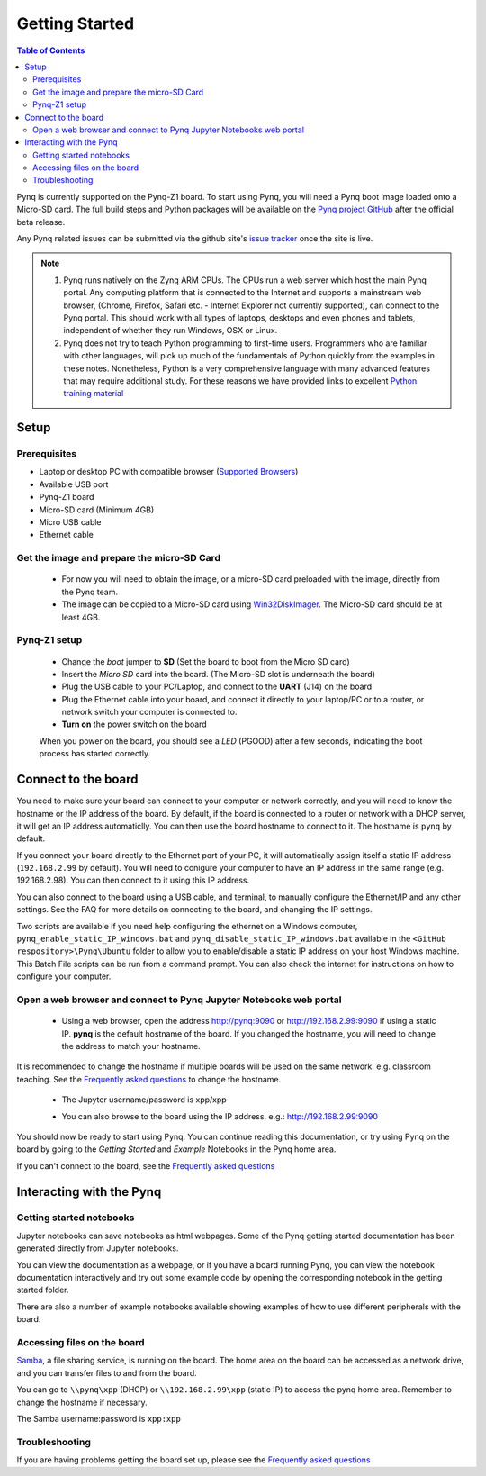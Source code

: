 ***************
Getting Started
***************

.. contents:: Table of Contents
   :depth: 2


Pynq is currently supported on the Pynq-Z1 board. To start using Pynq, you will need a Pynq boot image loaded onto a Micro-SD card.
The full build steps and Python packages will be available on the  `Pynq project GitHub <https://github.com/Xilinx/Pynq>`_ after the official beta release. 

Any Pynq related issues can be submitted via the github site's `issue tracker <https://github.com/Xilinx/Pynq/issues>`_ once the site is live.

.. NOTE::
  1. Pynq runs natively on the Zynq ARM CPUs.  The CPUs run a web server which host the main Pynq portal.  Any computing platform that is connected to the Internet and supports a mainstream web browser, (Chrome, Firefox, Safari etc. - Internet Explorer not currently supported), can connect to the Pynq portal.  This should work with all types of laptops, desktops and even phones and tablets, independent of whether they run Windows, OSX or Linux. 

  2. Pynq does not try to teach Python programming to first-time users. Programmers who are familiar with other languages, will pick up much of the fundamentals of Python quickly from the examples in these notes. Nonetheless, Python is a very comprehensive language with many advanced features that may require additional study.  For these reasons we have provided links to excellent `Python training material <15_references.html#python-training>`_

Setup
================

Prerequisites
-------------

* Laptop or desktop PC with compatible browser (`Supported Browsers <http://jupyter-notebook.readthedocs.org/en/latest/notebook.html#browser-compatibility>`_)
* Available USB port
* Pynq-Z1 board
* Micro-SD card (Minimum 4GB)
* Micro USB cable 
* Ethernet cable


Get the image and prepare the micro-SD Card
----------------------------------------------------

   * For now you will need to obtain the image, or a micro-SD card preloaded with the image, directly from the Pynq team.
   * The image can be copied to a Micro-SD card using `Win32DiskImager <https://sourceforge.net/projects/win32diskimager/>`_. The Micro-SD card should be at least 4GB.  
   
Pynq-Z1 setup
---------------


   .. image:: ./images/pynq-z1_setup.jpg
      :align: center


   * Change the *boot* jumper to **SD** (Set the board to boot from the Micro SD card)  
   
   * Insert the *Micro SD* card into the board. (The Micro-SD slot is underneath the board)
   
   * Plug the USB cable to your PC/Laptop, and connect to the **UART** (J14) on the board
   
   * Plug the Ethernet cable into your board, and connect it directly to your laptop/PC or to a router, or network switch your computer is connected to.    
   
   * **Turn on** the power switch on the board

   When you power on the board, you should see a *LED* (PGOOD) after a few seconds, indicating the boot process has started correctly.
   
   
Connect to the board
==================================   

You need to make sure your board can connect to your computer or network correctly, and you will need to know the hostname or the IP address of the board. By default, if the board is connected to a router or network with a DHCP server, it will get an IP address automaticlly. You can then use the board hostname to connect to it. The hostname is ``pynq`` by default.

If you connect your board directly to the Ethernet port of your PC, it will automatically assign itself a static IP address (``192.168.2.99`` by default). You will need to conigure your computer to have an IP address in the same range (e.g. 192.168.2.98). You can then connect to it using this IP address.    
   
You can also connect to the board using a USB cable, and terminal, to manually configure the Ethernet/IP and any other settings. See the FAQ for more details on connecting to the board, and changing the IP settings. 
   
Two scripts are available if you need help configuring the ethernet on a Windows computer, ``pynq_enable_static_IP_windows.bat`` and ``pynq_disable_static_IP_windows.bat`` available in the ``<GitHub respository>\Pynq\Ubuntu`` folder to allow you to enable/disable a static IP address on your host Windows machine. This Batch File scripts can be run from a command prompt. You can also check the internet for instructions on how to configure your computer. 
   
Open a web browser and connect to Pynq Jupyter Notebooks web portal
---------------------------------------------------------------------------

   * Using a web browser, open the address  `http://pynq:9090 <http://pynq:9090>`_ or `http://192.168.2.99:9090 <http://192.168.2.99:9090>`_ if using a static IP.  **pynq** is the default hostname of the board. If you changed the hostname, you will need to change the address to match your hostname. 
   
It is recommended to change the hostname if multiple boards will be used on the same network. e.g. classroom teaching. See the `Frequently asked questions <13_faqs.html>`_ to change the hostname. 
   


   * The Jupyter username/password is xpp/xpp
   
   .. image:: ./images/portal_homepage.jpg
      :height: 600px
      :scale: 75%
      :align: center

   * You can also browse to the board using the IP address. e.g.: http://192.168.2.99:9090

You should now be ready to start using Pynq. You can continue reading this documentation, or try using Pynq on the board by going to the *Getting Started* and *Example* Notebooks in the Pynq home area. 

If you can't connect to the board, see the `Frequently asked questions <13_faqs.html>`_

Interacting with the Pynq 
==========================

   
Getting started notebooks
----------------------------

Jupyter notebooks can save notebooks as html webpages. Some of the Pynq getting started documentation has been generated directly from Jupyter notebooks. 

You can view the documentation as a webpage, or if you have a board running Pynq, you can view the notebook documentation interactively and try out some example code by opening the corresponding notebook in the getting started folder. 
 
.. image:: ./images/getting_started_notebooks.jpg
   :height: 600px
   :scale: 75%
   :align: center
   

There are also a number of example notebooks available showing examples of how to use different peripherals with the board. 

.. image:: ./images/example_notebooks.jpg
   :height: 600px
   :scale: 75%
   :align: center
   
   
Accessing files on the board
----------------------------
`Samba <https://www.samba.org/>`_, a file sharing service, is running on the board. The home area on the board can be accessed as a network drive, and you can transfer files to and from the board. 

You can go to ``\\pynq\xpp`` (DHCP) or ``\\192.168.2.99\xpp`` (static IP) to access the pynq home area. Remember to change the hostname if necessary.

The Samba username:password is ``xpp:xpp``

.. image:: ./images/samba_share.jpg
   :height: 600px
   :scale: 75%
   :align: center


Troubleshooting
--------------------
If you are having problems getting the board set up, please see the `Frequently asked questions <13_faqs.html>`_
